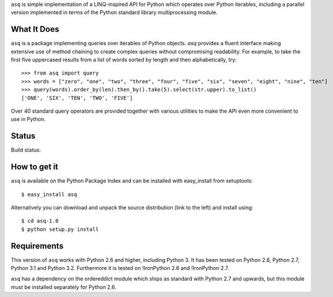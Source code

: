 ``asq`` is simple implementation of a LINQ-inspired API for Python which
operates over Python iterables, including a parallel version implemented in
terms of the Python standard library multiprocessing module.

What It Does
============

``asq`` is a package implementing queries over iterables of Python
objects.  `asq` provides a fluent interface making extensive use of method
chaining to create complex queries without compromising readability.  For
example, to take the first five uppercased results from a list of words sorted
by length and then alphabetically, try::

  >>> from asq import query
  >>> words = ["zero", "one", "two", "three", "four", "five", "six", "seven", "eight", "nine", "ten"]
  >>> query(words).order_by(len).then_by().take(5).select(str.upper).to_list()
  ['ONE', 'SIX', 'TEN', 'TWO', 'FIVE']

Over 40 standard query operators are provided together with various utilities
to make the API even more convenient to use in Python.

Status
======

Build status:

.. image:: https://travis-ci.org/sixty-north/segpy.svg?branch=master
    :target: https://travis-ci.org/sixty-north/segpy


How to get it
=============

``asq`` is available on the Python Package Index and can be installed with
easy_install from setuptools::

  $ easy_install asq

Alternatively you can download and unpack the source distribution (link to the
left) and install using::

  $ cd asq-1.0
  $ python setup.py install

Requirements
============

This version of ``asq`` works with Python 2.6 and higher, including Python 3.
It has been tested on Python 2.6, Python 2.7, Python 3.1 and Python 3.2.
Furthermore it is tested on !IronPython 2.6 and !IronPython 2.7.

``asq`` has a dependency on the ordereddict module which ships as standard
with Python 2.7 and upwards, but this module must be installed separately
for Python 2.6.

